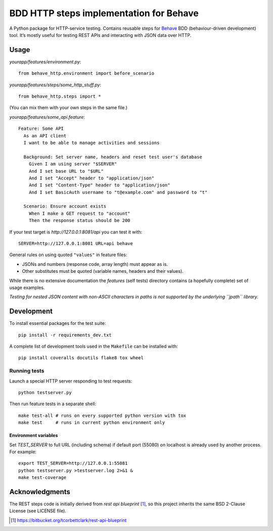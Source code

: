BDD HTTP steps implementation for Behave
========================================

|Build Status| |Coverage Status|

A Python package for HTTP-service testing. Contains reusable steps for
`Behave <http://pythonhosted.org/behave/>`_ BDD (behaviour-driven
development) tool. It’s mostly useful for testing REST APIs and interacting
with JSON data over HTTP.

Usage
-----

*yourapp/features/environment.py*:

::

    from behave_http.environment import before_scenario

*yourapp/features/steps/some\_http\_stuff.py*:

::

    from behave_http.steps import *

(You can mix them with your own steps in the same file.)

*yourapp/features/some\_api.feature*:

::

    Feature: Some API
      As an API client
      I want to be able to manage activities and sessions

      Background: Set server name, headers and reset test user's database
        Given I am using server "$SERVER"
        And I set base URL to "$URL"
        And I set "Accept" header to "application/json"
        And I set "Content-Type" header to "application/json"
        And I set BasicAuth username to "t@example.com" and password to "t"

      Scenario: Ensure account exists
        When I make a GET request to "account"
        Then the response status should be 200

If your test target is *http://127.0.0.1:8081/api* you can test it with:

::

    SERVER=http://127.0.0.1:8081 URL=api behave

General rules on using quoted ``"values"`` in feature files:

-  JSONs and numbers (response code, array length) must appear as is.
-  Other substitutes must be quoted (variable names, headers and their
   values).

While there is no extensive documentation the *features* (self tests)
directory contains (a hopefully complete) set of usage examples.

*Testing for nested JSON content with non-ASCII characters in paths is
not supported by the underlying ``jpath`` library.*

Development
-----------

To install essential packages for the test suite:

::

    pip install -r requirements_dev.txt

A complete list of development tools used in the ``Makefile`` can be installed
with:

::

    pip install coveralls docutils flake8 tox wheel

Running tests
~~~~~~~~~~~~~

Launch a special HTTP server responding to test requests:

::

    python testserver.py

Then run feature tests in a separate shell:

::

    make test-all # runs on every supported python version with tox
    make test     # runs in current python environment only

Environment variables
^^^^^^^^^^^^^^^^^^^^^

Set *TEST\_SERVER* to full URL (including schema) if default port
(55080) on localhost is already used by another process. For example:

::

    export TEST_SERVER=http://127.0.0.1:55081
    python testserver.py >testserver.log 2>&1 &
    make test-coverage

Acknowledgments
---------------

The REST steps code is initially derived from *rest api blueprint* [1]_,
so this project inherits the same BSD 2-Clause License (see LICENSE
file).

.. [1] https://bitbucket.org/tcorbettclark/rest-api-blueprint

.. |Build Status| image:: http://img.shields.io/travis/mikek/behave-http/master.svg
   :target: https://travis-ci.org/mikek/behave-http
.. |Coverage Status| image:: http://img.shields.io/coveralls/mikek/behave-http/master.svg
   :target: https://coveralls.io/r/mikek/behave-http?branch=master
